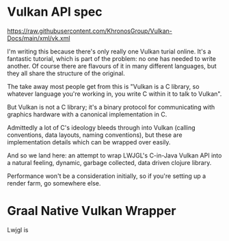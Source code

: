 * Vulkan API spec
  https://raw.githubusercontent.com/KhronosGroup/Vulkan-Docs/main/xml/vk.xml

  I'm writing this because there's only really one Vulkan turial online. It's a
  fantastic tutorial, which is part of the problem: no one has needed to write
  another. Of course there are flavours of it in many different languages, but
  they all share the structure of the original.

  The take away most people get from this is "Vulkan is a C library, so whatever
  language you're working in, you write C within it to talk to Vulkan".

  But Vulkan is not a C library; it's a binary protocol for communicating with
  graphics hardware with a canonical implementation in C.

  Admittedly a lot of C's ideology bleeds through into Vulkan (calling
  conventions, data layouts, naming conventions), but these are implementation
  details which can be wrapped over easily.

  And so we land here: an attempt to wrap LWJGL's C-in-Java Vulkan API into a
  natural feeling, dynamic, garbage collected, data driven clojure library.

  Performance won't be a consideration initially, so if you're setting up a
  render farm, go somewhere else.


* Graal Native Vulkan Wrapper
  Lwjgl is
